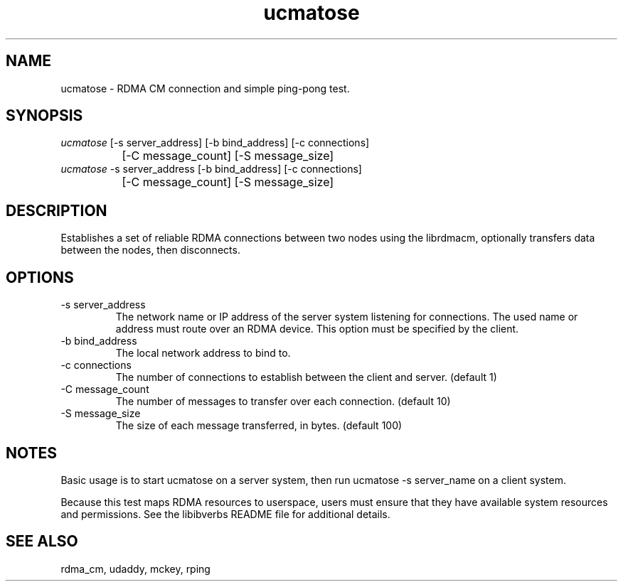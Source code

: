 .TH "ucmatose" 1 "ucmatose" "May 2007" "librdmacm" librdmacm
.SH NAME
ucmatose \- RDMA CM connection and simple ping-pong test.
.SH SYNOPSIS
.sp
.nf
\fIucmatose\fR [-s server_address] [-b bind_address] [-c connections]
		[-C message_count] [-S message_size]
\fIucmatose\fR -s server_address [-b bind_address] [-c connections]
		[-C message_count] [-S message_size]
.fi
.SH "DESCRIPTION"
Establishes a set of reliable RDMA connections between two nodes using the
librdmacm, optionally transfers data between the nodes, then disconnects.
.SH "OPTIONS"
.TP
\-s server_address
The network name or IP address of the server system listening for
connections.  The used name or address must route over an RDMA device.
This option must be specified by the client.
.TP
\-b bind_address
The local network address to bind to.
.TP
\-c connections
The number of connections to establish between the client and server.
(default 1)
.TP
\-C message_count
The number of messages to transfer over each connection.  (default 10)
.TP
\-S message_size
The size of each message transferred, in bytes.  (default 100)
.SH "NOTES"
Basic usage is to start ucmatose on a server system, then run
ucmatose -s server_name on a client system.
.P
Because this test maps RDMA resources to userspace, users must ensure
that they have available system resources and permissions.  See the
libibverbs README file for additional details.
.SH "SEE ALSO"
rdma_cm, udaddy, mckey, rping
